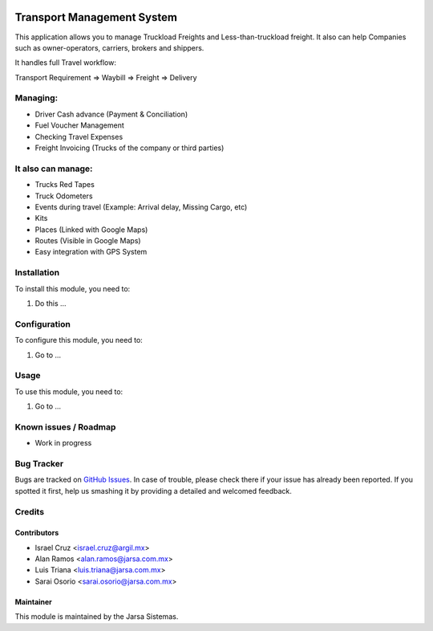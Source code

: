 .. image:: https://img.shields.io/badge/licence-AGPL--3-blue.svg
   :target: http://www.gnu.org/licenses/agpl-3.0-standalone.html
   :alt: License: AGPL-3

===========================
Transport Management System
===========================

This application allows you to manage Truckload Freights and Less-than-truckload freight. It also can help Companies such as owner-operators, carriers, brokers and shippers.

It handles full Travel workflow:

Transport Requirement => Waybill => Freight => Delivery

Managing:
=========
* Driver Cash advance (Payment & Conciliation)
* Fuel Voucher Management
* Checking Travel Expenses
* Freight Invoicing (Trucks of the company or third parties)

It also can manage:
===================
* Trucks Red Tapes
* Truck Odometers
* Events during travel (Example: Arrival delay, Missing Cargo, etc)
* Kits
* Places (Linked with Google Maps)
* Routes (Visible in Google Maps)
* Easy integration with GPS System

Installation
============

To install this module, you need to:

#. Do this ...

Configuration
=============

To configure this module, you need to:

#. Go to ...

Usage
=====

To use this module, you need to:

#. Go to ...

.. image:: https://odoo-community.org/website/image/ir.attachment/5784_f2813bd/datas
   :alt: Try me on Runbot
   :target: http://runbot.jarsa.com.mx/runbot/repo/git-github-com-jarsa-transport-management-system-1

Known issues / Roadmap
======================

* Work in progress

Bug Tracker
===========

Bugs are tracked on `GitHub Issues
<https://github.com/Jarsa/transport-management-system/issues>`_. In case of trouble, please
check there if your issue has already been reported. If you spotted it first,
help us smashing it by providing a detailed and welcomed feedback.

Credits
=======

Contributors
------------

* Israel Cruz <israel.cruz@argil.mx>
* Alan Ramos <alan.ramos@jarsa.com.mx>
* Luis Triana <luis.triana@jarsa.com.mx>
* Sarai Osorio <sarai.osorio@jarsa.com.mx>

Maintainer
----------

.. image:: http://www.jarsa.com.mx/logo.png
   :alt: Jarsa Sistemas, S.A. de C.V.
   :target: http://www.jarsa.com.mx

This module is maintained by the Jarsa Sistemas.